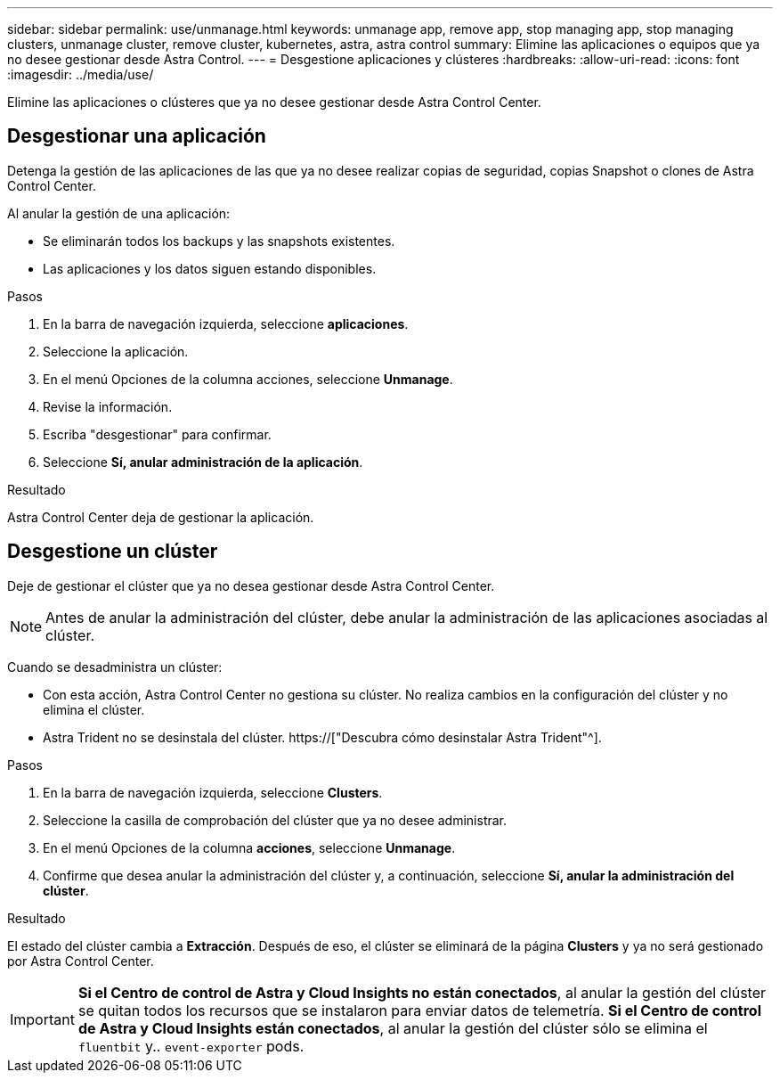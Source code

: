 ---
sidebar: sidebar 
permalink: use/unmanage.html 
keywords: unmanage app, remove app, stop managing app, stop managing clusters, unmanage cluster, remove cluster, kubernetes, astra, astra control 
summary: Elimine las aplicaciones o equipos que ya no desee gestionar desde Astra Control. 
---
= Desgestione aplicaciones y clústeres
:hardbreaks:
:allow-uri-read: 
:icons: font
:imagesdir: ../media/use/


[role="lead"]
Elimine las aplicaciones o clústeres que ya no desee gestionar desde Astra Control Center.



== Desgestionar una aplicación

Detenga la gestión de las aplicaciones de las que ya no desee realizar copias de seguridad, copias Snapshot o clones de Astra Control Center.

Al anular la gestión de una aplicación:

* Se eliminarán todos los backups y las snapshots existentes.
* Las aplicaciones y los datos siguen estando disponibles.


.Pasos
. En la barra de navegación izquierda, seleccione *aplicaciones*.
. Seleccione la aplicación.
. En el menú Opciones de la columna acciones, seleccione *Unmanage*.
. Revise la información.
. Escriba "desgestionar" para confirmar.
. Seleccione *Sí, anular administración de la aplicación*.


.Resultado
Astra Control Center deja de gestionar la aplicación.



== Desgestione un clúster

Deje de gestionar el clúster que ya no desea gestionar desde Astra Control Center.


NOTE: Antes de anular la administración del clúster, debe anular la administración de las aplicaciones asociadas al clúster.

Cuando se desadministra un clúster:

* Con esta acción, Astra Control Center no gestiona su clúster. No realiza cambios en la configuración del clúster y no elimina el clúster.
* Astra Trident no se desinstala del clúster. https://["Descubra cómo desinstalar Astra Trident"^].


.Pasos
. En la barra de navegación izquierda, seleccione *Clusters*.
. Seleccione la casilla de comprobación del clúster que ya no desee administrar.
. En el menú Opciones de la columna *acciones*, seleccione *Unmanage*.
. Confirme que desea anular la administración del clúster y, a continuación, seleccione *Sí, anular la administración del clúster*.


.Resultado
El estado del clúster cambia a *Extracción*. Después de eso, el clúster se eliminará de la página *Clusters* y ya no será gestionado por Astra Control Center.


IMPORTANT: *Si el Centro de control de Astra y Cloud Insights no están conectados*, al anular la gestión del clúster se quitan todos los recursos que se instalaron para enviar datos de telemetría. *Si el Centro de control de Astra y Cloud Insights están conectados*, al anular la gestión del clúster sólo se elimina el `fluentbit` y.. `event-exporter` pods.

